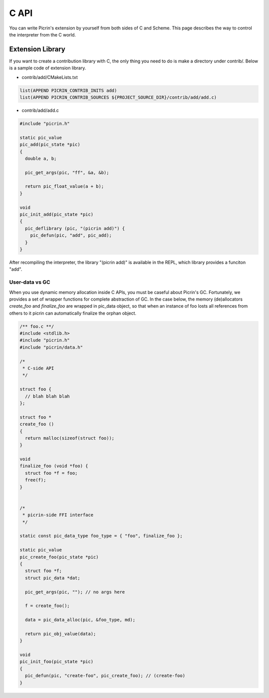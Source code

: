 C API
=====

You can write Picrin's extension by yourself from both sides of C and Scheme. This page describes the way to control the interpreter from the C world.

Extension Library
-----------------

If you want to create a contribution library with C, the only thing you need to do is make a directory under contrib/. Below is a sample code of extension library.

* contrib/add/CMakeLists.txt

.. sourcecode:: cmake

  list(APPEND PICRIN_CONTRIB_INITS add)
  list(APPEND PICRIN_CONTRIB_SOURCES ${PROJECT_SOURCE_DIR}/contrib/add/add.c)

* contrib/add/add.c

.. sourcecode:: c

  #include "picrin.h"

  static pic_value
  pic_add(pic_state *pic)
  {
    double a, b;

    pic_get_args(pic, "ff", &a, &b);

    return pic_float_value(a + b);
  }

  void
  pic_init_add(pic_state *pic)
  {
    pic_deflibrary (pic, "(picrin add)") {
      pic_defun(pic, "add", pic_add);
    }
  }

After recompiling the interpreter, the library "(picrin add)" is available in the REPL, which library provides a funciton "add".

User-data vs GC
^^^^^^^^^^^^^^^

When you use dynamic memory allocation inside C APIs, you must be caseful about Picrin's GC. Fortunately, we provides a set of wrapper functions for complete abstraction of GC. In the case below, the memory (de)allocators *create_foo* and *finalize_foo* are wrapped in pic_data object, so that when an instance of foo losts all references from others to it picrin can automatically finalize the orphan object.

.. sourcecode:: c

  /** foo.c **/
  #include <stdlib.h>
  #include "picrin.h"
  #include "picrin/data.h"

  /*
   * C-side API
   */

  struct foo {
    // blah blah blah
  };

  struct foo *
  create_foo ()
  {
    return malloc(sizeof(struct foo));
  }

  void
  finalize_foo (void *foo) {
    struct foo *f = foo;
    free(f);
  }


  /*
   * picrin-side FFI interface
   */

  static const pic_data_type foo_type = { "foo", finalize_foo };

  static pic_value
  pic_create_foo(pic_state *pic)
  {
    struct foo *f;
    struct pic_data *dat;

    pic_get_args(pic, ""); // no args here

    f = create_foo();

    data = pic_data_alloc(pic, &foo_type, md);

    return pic_obj_value(data);
  }

  void
  pic_init_foo(pic_state *pic)
  {
    pic_defun(pic, "create-foo", pic_create_foo); // (create-foo)
  }

